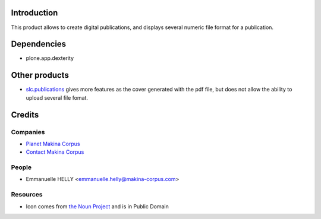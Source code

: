Introduction
============

This product allows to create digital publications, and displays several numeric file format for a publication.

Dependencies
============

* plone.app.dexterity

Other products
==============

* `slc.publications`_ gives more features as the cover generated with the pdf file, but does not allow the ability to upload several file fomat.

Credits
=======

Companies
---------

|makinacom|_

* `Planet Makina Corpus <http://www.makina-corpus.org>`_
* `Contact Makina Corpus <mailto:python@makina-corpus.org>`_


People
------

- Emmanuelle HELLY <emmanuelle.helly@makina-corpus.com>

Resources
---------

* Icon comes from `the Noun Project`_ and is in Public Domain

.. |makinacom| image:: http://depot.makina-corpus.org/public/logo.gif
.. _makinacom:  http://www.makina-corpus.com
.. _`slc.publications`: http://plone.org/products/slc.publications
.. _`the Noun Project`: http://thenounproject.com/noun/document/#icon-No4502
